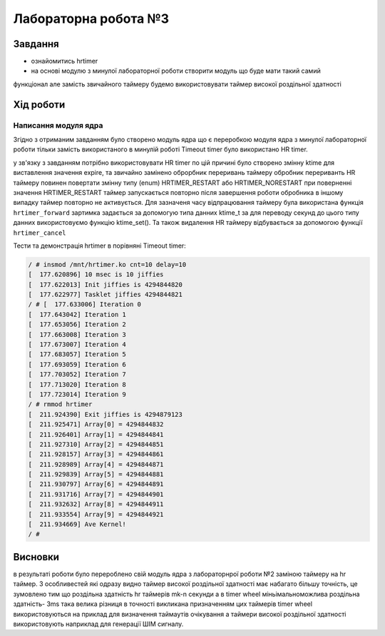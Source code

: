 =================================================
Лабораторна робота №3
=================================================

Завдання
---------------------------------------------------------

* ознайомитись hrtimer
* на основі модулю з минулої лабораторної роботи створити модуль що буде мати такий самий
функціонал але замість звичайного таймеру будемо використовувати таймер високої роздільної здатності

Хід роботи
----------------------------------------------------------

**Написання модуля ядра**
~~~~~~~~~~~~~~~~~~~~~~~~~~~~~~~~

Згідно з отриманим завданням було створено модуль ядра що є переробкою модуля ядра з минулої лабораторної роботи тільки замість використаного в минулій роботі Timeout timer було використано HR timer.

у зв'язку з завданням потрібно використовувати HR timer по цій причині було створено змінну  ktime для виставлення значення expire, та звичайно замінено оброрбник переривань таймеру обробник перериванть HR таймеру повинен повертати змінну типу (enum) HRTIMER_RESTART або HRTIMER_NORESTART
при поверненні значення HRTIMER_RESTART таймер запускається повторно після завершення роботи обробника в іншому випадку таймер повторно не активується. Для зазначеня часу відпрацювання таймеру була використана функція
``hrtimer_forward`` зартимка задається за допомогую типа данних ktime_t за для переводу секунд до цього типу данних використовуємо функцію ktime_set(). Та також видалення HR таймеру відбувається за допомогою функції ``hrtimer_cancel``

Тести та демонстрація hrtimer в порівняні Timeout timer:

.. code-block:: bash

 / # insmod /mnt/hrtimer.ko cnt=10 delay=10
 [  177.620896] 10 msec is 10 jiffies
 [  177.622013] Init jiffies is 4294844820
 [  177.622977] Tasklet jiffies 4294844821
 / # [  177.633006] Iteration 0
 [  177.643042] Iteration 1
 [  177.653056] Iteration 2
 [  177.663008] Iteration 3
 [  177.673007] Iteration 4
 [  177.683057] Iteration 5
 [  177.693059] Iteration 6
 [  177.703052] Iteration 7
 [  177.713020] Iteration 8
 [  177.723014] Iteration 9
 / # rmmod hrtimer
 [  211.924390] Exit jiffies is 4294879123
 [  211.925471] Array[0] = 4294844832
 [  211.926401] Array[1] = 4294844841
 [  211.927310] Array[2] = 4294844851
 [  211.928157] Array[3] = 4294844861
 [  211.928989] Array[4] = 4294844871
 [  211.929839] Array[5] = 4294844881
 [  211.930797] Array[6] = 4294844891
 [  211.931716] Array[7] = 4294844901
 [  211.932632] Array[8] = 4294844911
 [  211.933554] Array[9] = 4294844921
 [  211.934669] Ave Kernel!
 / # 

Висновки
------------
в результаті роботи було перероблено свій модуль ядра з лабораторнрої роботи №2 заміною таймеру на hr таймер. 
З особливестей які одразу видно таймер високої роздільної здатності має набагато більшу точність, це зумовлено тим що роздільна здатність hr таймерів mk-n секунди а в  timer wheel
міньімальноможлива роздільна здатність- 3ms така велика різниця в точності викликана призначенням цих таймерів timer wheel використовуються на приклад для визначення таймаутів 
очікування а таймери високої роздільної здатності використовують наприклад для генерації ШІМ сигналу. 
